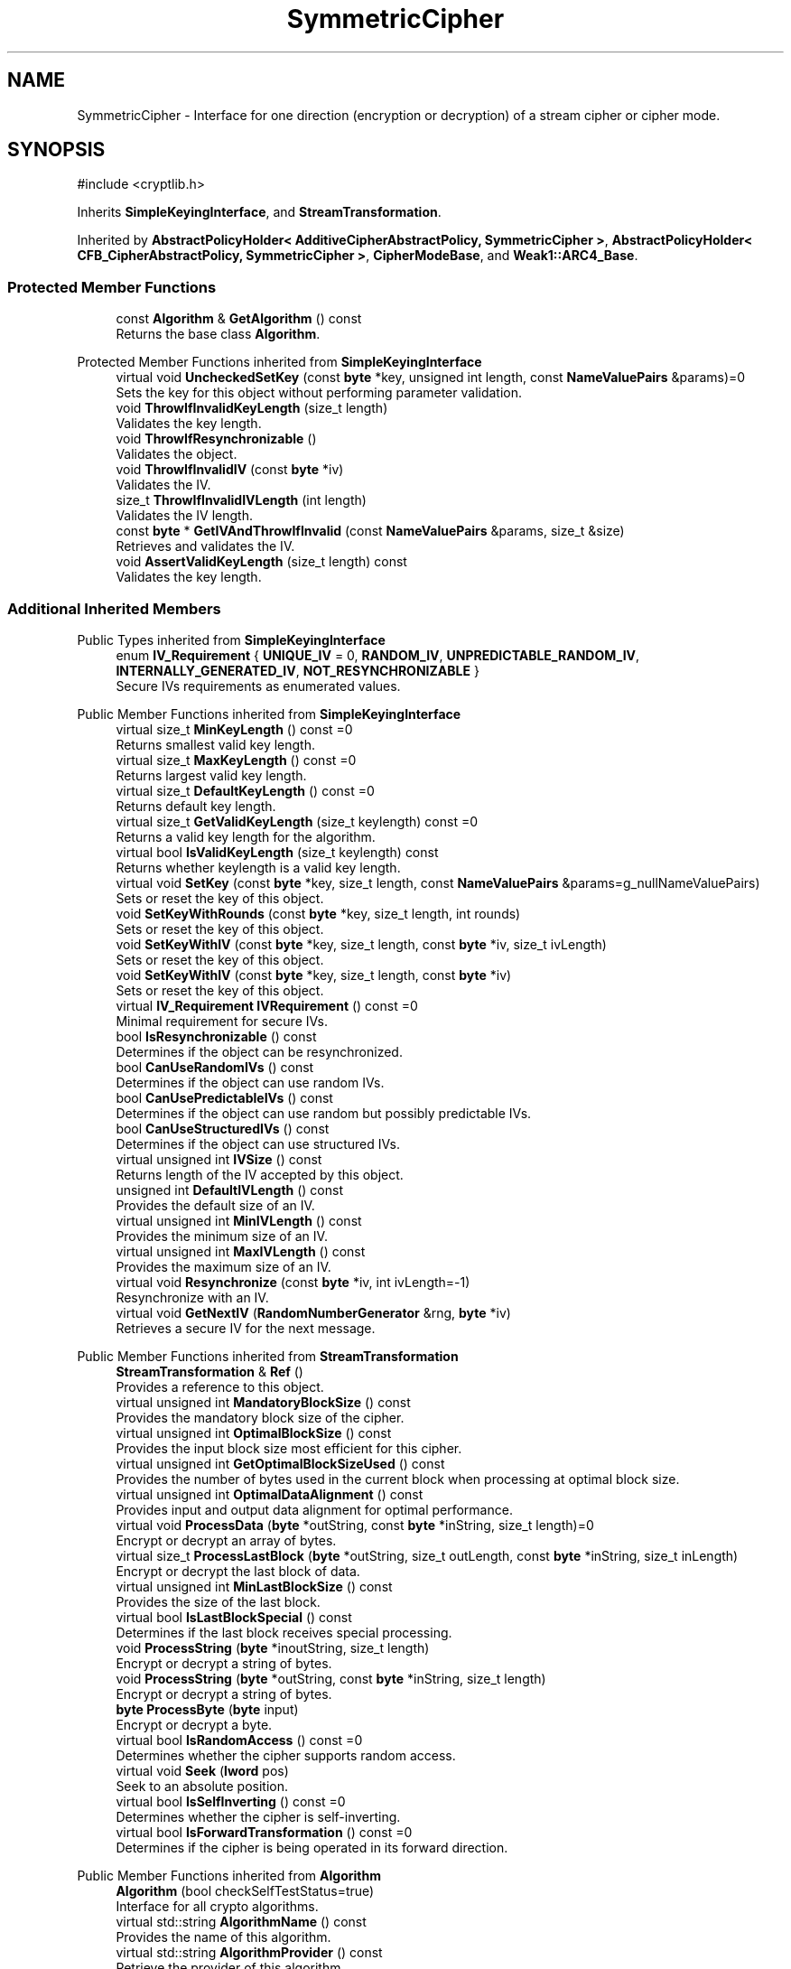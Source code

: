 .TH "SymmetricCipher" 3 "My Project" \" -*- nroff -*-
.ad l
.nh
.SH NAME
SymmetricCipher \- Interface for one direction (encryption or decryption) of a stream cipher or cipher mode\&.  

.SH SYNOPSIS
.br
.PP
.PP
\fR#include <cryptlib\&.h>\fP
.PP
Inherits \fBSimpleKeyingInterface\fP, and \fBStreamTransformation\fP\&.
.PP
Inherited by \fBAbstractPolicyHolder< AdditiveCipherAbstractPolicy, SymmetricCipher >\fP, \fBAbstractPolicyHolder< CFB_CipherAbstractPolicy, SymmetricCipher >\fP, \fBCipherModeBase\fP, and \fBWeak1::ARC4_Base\fP\&.
.SS "Protected Member Functions"

.in +1c
.ti -1c
.RI "const \fBAlgorithm\fP & \fBGetAlgorithm\fP () const"
.br
.RI "Returns the base class \fBAlgorithm\fP\&. "
.in -1c

Protected Member Functions inherited from \fBSimpleKeyingInterface\fP
.in +1c
.ti -1c
.RI "virtual void \fBUncheckedSetKey\fP (const \fBbyte\fP *key, unsigned int length, const \fBNameValuePairs\fP &params)=0"
.br
.RI "Sets the key for this object without performing parameter validation\&. "
.ti -1c
.RI "void \fBThrowIfInvalidKeyLength\fP (size_t length)"
.br
.RI "Validates the key length\&. "
.ti -1c
.RI "void \fBThrowIfResynchronizable\fP ()"
.br
.RI "Validates the object\&. "
.ti -1c
.RI "void \fBThrowIfInvalidIV\fP (const \fBbyte\fP *iv)"
.br
.RI "Validates the IV\&. "
.ti -1c
.RI "size_t \fBThrowIfInvalidIVLength\fP (int length)"
.br
.RI "Validates the IV length\&. "
.ti -1c
.RI "const \fBbyte\fP * \fBGetIVAndThrowIfInvalid\fP (const \fBNameValuePairs\fP &params, size_t &size)"
.br
.RI "Retrieves and validates the IV\&. "
.ti -1c
.RI "void \fBAssertValidKeyLength\fP (size_t length) const"
.br
.RI "Validates the key length\&. "
.in -1c
.SS "Additional Inherited Members"


Public Types inherited from \fBSimpleKeyingInterface\fP
.in +1c
.ti -1c
.RI "enum \fBIV_Requirement\fP { \fBUNIQUE_IV\fP = 0, \fBRANDOM_IV\fP, \fBUNPREDICTABLE_RANDOM_IV\fP, \fBINTERNALLY_GENERATED_IV\fP, \fBNOT_RESYNCHRONIZABLE\fP }"
.br
.RI "Secure IVs requirements as enumerated values\&. "
.in -1c

Public Member Functions inherited from \fBSimpleKeyingInterface\fP
.in +1c
.ti -1c
.RI "virtual size_t \fBMinKeyLength\fP () const =0"
.br
.RI "Returns smallest valid key length\&. "
.ti -1c
.RI "virtual size_t \fBMaxKeyLength\fP () const =0"
.br
.RI "Returns largest valid key length\&. "
.ti -1c
.RI "virtual size_t \fBDefaultKeyLength\fP () const =0"
.br
.RI "Returns default key length\&. "
.ti -1c
.RI "virtual size_t \fBGetValidKeyLength\fP (size_t keylength) const =0"
.br
.RI "Returns a valid key length for the algorithm\&. "
.ti -1c
.RI "virtual bool \fBIsValidKeyLength\fP (size_t keylength) const"
.br
.RI "Returns whether keylength is a valid key length\&. "
.ti -1c
.RI "virtual void \fBSetKey\fP (const \fBbyte\fP *key, size_t length, const \fBNameValuePairs\fP &params=g_nullNameValuePairs)"
.br
.RI "Sets or reset the key of this object\&. "
.ti -1c
.RI "void \fBSetKeyWithRounds\fP (const \fBbyte\fP *key, size_t length, int rounds)"
.br
.RI "Sets or reset the key of this object\&. "
.ti -1c
.RI "void \fBSetKeyWithIV\fP (const \fBbyte\fP *key, size_t length, const \fBbyte\fP *iv, size_t ivLength)"
.br
.RI "Sets or reset the key of this object\&. "
.ti -1c
.RI "void \fBSetKeyWithIV\fP (const \fBbyte\fP *key, size_t length, const \fBbyte\fP *iv)"
.br
.RI "Sets or reset the key of this object\&. "
.ti -1c
.RI "virtual \fBIV_Requirement\fP \fBIVRequirement\fP () const =0"
.br
.RI "Minimal requirement for secure IVs\&. "
.ti -1c
.RI "bool \fBIsResynchronizable\fP () const"
.br
.RI "Determines if the object can be resynchronized\&. "
.ti -1c
.RI "bool \fBCanUseRandomIVs\fP () const"
.br
.RI "Determines if the object can use random IVs\&. "
.ti -1c
.RI "bool \fBCanUsePredictableIVs\fP () const"
.br
.RI "Determines if the object can use random but possibly predictable IVs\&. "
.ti -1c
.RI "bool \fBCanUseStructuredIVs\fP () const"
.br
.RI "Determines if the object can use structured IVs\&. "
.ti -1c
.RI "virtual unsigned int \fBIVSize\fP () const"
.br
.RI "Returns length of the IV accepted by this object\&. "
.ti -1c
.RI "unsigned int \fBDefaultIVLength\fP () const"
.br
.RI "Provides the default size of an IV\&. "
.ti -1c
.RI "virtual unsigned int \fBMinIVLength\fP () const"
.br
.RI "Provides the minimum size of an IV\&. "
.ti -1c
.RI "virtual unsigned int \fBMaxIVLength\fP () const"
.br
.RI "Provides the maximum size of an IV\&. "
.ti -1c
.RI "virtual void \fBResynchronize\fP (const \fBbyte\fP *iv, int ivLength=\-1)"
.br
.RI "Resynchronize with an IV\&. "
.ti -1c
.RI "virtual void \fBGetNextIV\fP (\fBRandomNumberGenerator\fP &rng, \fBbyte\fP *iv)"
.br
.RI "Retrieves a secure IV for the next message\&. "
.in -1c

Public Member Functions inherited from \fBStreamTransformation\fP
.in +1c
.ti -1c
.RI "\fBStreamTransformation\fP & \fBRef\fP ()"
.br
.RI "Provides a reference to this object\&. "
.ti -1c
.RI "virtual unsigned int \fBMandatoryBlockSize\fP () const"
.br
.RI "Provides the mandatory block size of the cipher\&. "
.ti -1c
.RI "virtual unsigned int \fBOptimalBlockSize\fP () const"
.br
.RI "Provides the input block size most efficient for this cipher\&. "
.ti -1c
.RI "virtual unsigned int \fBGetOptimalBlockSizeUsed\fP () const"
.br
.RI "Provides the number of bytes used in the current block when processing at optimal block size\&. "
.ti -1c
.RI "virtual unsigned int \fBOptimalDataAlignment\fP () const"
.br
.RI "Provides input and output data alignment for optimal performance\&. "
.ti -1c
.RI "virtual void \fBProcessData\fP (\fBbyte\fP *outString, const \fBbyte\fP *inString, size_t length)=0"
.br
.RI "Encrypt or decrypt an array of bytes\&. "
.ti -1c
.RI "virtual size_t \fBProcessLastBlock\fP (\fBbyte\fP *outString, size_t outLength, const \fBbyte\fP *inString, size_t inLength)"
.br
.RI "Encrypt or decrypt the last block of data\&. "
.ti -1c
.RI "virtual unsigned int \fBMinLastBlockSize\fP () const"
.br
.RI "Provides the size of the last block\&. "
.ti -1c
.RI "virtual bool \fBIsLastBlockSpecial\fP () const"
.br
.RI "Determines if the last block receives special processing\&. "
.ti -1c
.RI "void \fBProcessString\fP (\fBbyte\fP *inoutString, size_t length)"
.br
.RI "Encrypt or decrypt a string of bytes\&. "
.ti -1c
.RI "void \fBProcessString\fP (\fBbyte\fP *outString, const \fBbyte\fP *inString, size_t length)"
.br
.RI "Encrypt or decrypt a string of bytes\&. "
.ti -1c
.RI "\fBbyte\fP \fBProcessByte\fP (\fBbyte\fP input)"
.br
.RI "Encrypt or decrypt a byte\&. "
.ti -1c
.RI "virtual bool \fBIsRandomAccess\fP () const =0"
.br
.RI "Determines whether the cipher supports random access\&. "
.ti -1c
.RI "virtual void \fBSeek\fP (\fBlword\fP pos)"
.br
.RI "Seek to an absolute position\&. "
.ti -1c
.RI "virtual bool \fBIsSelfInverting\fP () const =0"
.br
.RI "Determines whether the cipher is self-inverting\&. "
.ti -1c
.RI "virtual bool \fBIsForwardTransformation\fP () const =0"
.br
.RI "Determines if the cipher is being operated in its forward direction\&. "
.in -1c

Public Member Functions inherited from \fBAlgorithm\fP
.in +1c
.ti -1c
.RI "\fBAlgorithm\fP (bool checkSelfTestStatus=true)"
.br
.RI "Interface for all crypto algorithms\&. "
.ti -1c
.RI "virtual std::string \fBAlgorithmName\fP () const"
.br
.RI "Provides the name of this algorithm\&. "
.ti -1c
.RI "virtual std::string \fBAlgorithmProvider\fP () const"
.br
.RI "Retrieve the provider of this algorithm\&. "
.in -1c

Public Member Functions inherited from \fBClonable\fP
.in +1c
.ti -1c
.RI "virtual \fBClonable\fP * \fBClone\fP () const"
.br
.RI "Copies this object\&. "
.in -1c
.SH "Detailed Description"
.PP 
Interface for one direction (encryption or decryption) of a stream cipher or cipher mode\&. 

These objects usually should not be used directly\&. See \fBStreamTransformation\fP for more details\&. 
.SH "Member Function Documentation"
.PP 
.SS "const \fBAlgorithm\fP & SymmetricCipher::GetAlgorithm () const\fR [inline]\fP, \fR [protected]\fP, \fR [virtual]\fP"

.PP
Returns the base class \fBAlgorithm\fP\&. 
.PP
\fBReturns\fP
.RS 4
the base class \fBAlgorithm\fP 
.RE
.PP

.PP
Implements \fBSimpleKeyingInterface\fP\&.

.SH "Author"
.PP 
Generated automatically by Doxygen for My Project from the source code\&.
